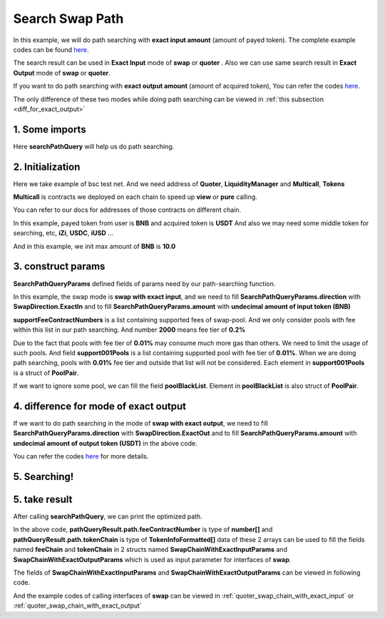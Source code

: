 Search Swap Path
============================

In this example, we will do path searching with **exact input amount** (amount of payed token).
The complete example codes can be found `here <https://github.com/izumiFinance/iZiSwap-sdk/blob/main/example/search/searchWithExactInput.ts>`_.

The search result can be used in **Exact Input** mode of **swap** or **quoter** .
Also we can use same search result in **Exact Output** mode of **swap** or **quoter**.

If you want to do path searching with **exact output amount** (amount of acquired token),
You can refer the codes `here <https://github.com/izumiFinance/iZiSwap-sdk/blob/main/example/search/searchWithExactOutput.ts>`_.

The only difference of these two modes while doing path searching can be viewed in :ref:`this subsection <diff_for_exact_output>`

1. Some imports
-----------------------------------------------------------


.. code-block:: typescript
    :linenos:

    import {BaseChain, ChainId, initialChainTable, TokenInfoFormatted} from '../../src/base/types'
    import Web3 from 'web3';
    import { BigNumber } from 'bignumber.js'
    import { getMulticallContracts } from '../../src/base';
    import { PoolPair, SearchPathQueryParams, SwapDirection } from '../../src/search/types';
    import { searchPathQuery } from '../../src/search/func'

Here **searchPathQuery** will help us do path searching.

2. Initialization
-----------------------------------------------------------

Here we take example of bsc test net. 
And we need address of **Quoter**, **LiquidityManager** and **Multicall**, **Tokens**

**Multicall** is contracts we deployed on each chain to speed up **view** or **pure** calling.

You can refer to our docs for addresses of those contracts on different chain.

In this example, payed token from user is **BNB** and acquired token is **USDT**
And also we may need some middle token for searching, etc, **iZi**, **USDC**, **iUSD** ...

And in this example, we init max amount of **BNB** is **10.0**

.. code-block:: typescript
    :linenos:

    const rpc = 'https://data-seed-prebsc-1-s3.binance.org:8545/'
    console.log('rpc: ', rpc)
    const web3 = new Web3(new Web3.providers.HttpProvider(rpc))
    
    const quoterAddress = '0x4bCACcF9A0FC3246449AC8A42A8918F2349Ed543'

    const BNB = {
        chainId: ChainId.BSCTestnet,
        symbol: "BNB",
        address: "0xae13d989daC2f0dEbFf460aC112a837C89BAa7cd",
        decimal: 18,
    } as TokenInfoFormatted
    
    const USDT = {
        chainId: ChainId.BSCTestnet,
        symbol: "USDT",
        address: "0x6AECfe44225A50895e9EC7ca46377B9397D1Bb5b",
        decimal: 6
    } as TokenInfoFormatted

    const USDC = {
        chainId: ChainId.BSCTestnet,
        symbol: "USDC",
        address: "0x876508837C162aCedcc5dd7721015E83cbb4e339",
        decimal: 6
    }

    const iZi = {
        chainId: ChainId.BSCTestnet,
        symbol: "iZi",
        address: "0x60D01EC2D5E98Ac51C8B4cF84DfCCE98D527c747",
        decimal: 18
    }

    const iUSD = {
        chainId: ChainId.BSCTestnet,
        symbol: "iUSD",
        address: "0x60FE1bE62fa2082b0897eA87DF8D2CfD45185D30",
        decimal: 18,
    }

    const support001Pools = [
        {
            tokenA: iUSD,
            tokenB: USDT,
            feeContractNumber: 100
        } as PoolPair,
        {
            tokenA: USDC,
            tokenB: USDT,
            feeContractNumber: 100
        } as PoolPair,
        {
            tokenA: USDC,
            tokenB: iUSD,
            feeContractNumber: 100
        } as PoolPair,
    ]

    // example of exact input amount
    const amountInputBNB = new BigNumber(10).times(10 ** BNB.decimal).toFixed(0)
    
    const multicallAddress = '0x5712A9aeB4538104471dD85659Bd621Cdd7e07D8'
    const multicallContract = getMulticallContracts(multicallAddress, web3)
    const liquidityManagerAddress = '0xDE02C26c46AC441951951C97c8462cD85b3A124c'


3. construct params
---------------------------------------------------------------

.. code-block:: typescript
    :linenos:

    // params
    const searchParams = {
        chainId: Number(ChainId.BSCTestnet),
        web3: web3,
        multicall: multicallContract,
        tokenIn: BNB,
        tokenOut: USDT,
        liquidityManagerAddress,
        quoterAddress,
        poolBlackList: [],
        midTokenList: [BNB, USDT, USDC, iZi],
        supportFeeContractNumbers: [2000, 400, 100],
        support001Pools,
        direction: SwapDirection.ExactIn,
        amount: amountInputBNB
    } as SearchPathQueryParams

**SearchPathQueryParams** defined fields of params need by our path-searching function.

In this example, the swap mode is **swap with exact input**, and we need to fill 
**SearchPathQueryParams.direction** with **SwapDirection.ExactIn** and to fill
**SearchPathQueryParams.amount** with **undecimal amount of input token (BNB)**

**supportFeeContractNumbers** is a list containing supported fees of swap-pool. And we only consider
pools with fee within this list in our path searching. And number **2000** means fee tier of **0.2%**

Due to the fact that pools with fee tier of **0.01%** may consume much more gas than others. We need to
limit the usage of such pools. 
And field **support001Pools** is a list containing supported pool with fee tier of **0.01%**.
When we are doing path searching, pools with **0.01%** fee tier and outside that list will not be considered.
Each element in **support001Pools** is a struct of **PoolPair**.

If we want to ignore some pool, we can fill the field **poolBlackList**.
Element in **poolBlackList** is also struct of **PoolPair**.

.. _diff_for_exact_output:

4. difference for mode of exact output
---------------------------------------------------------------

If we want to do path searching in the mode of **swap with exact output**, 
we need to fill **SearchPathQueryParams.direction** with **SwapDirection.ExactOut**
and to fill **SearchPathQueryParams.amount** with **undecimal amount of output token (USDT)** in the above code.

You can refer the codes `here <https://github.com/izumiFinance/iZiSwap-sdk/blob/main/example/search/searchWithExactOutput.ts>`_
for more details.

5. Searching!
---------------------------------------------------------------


.. code-block:: typescript
    :linenos:

    // pathQueryResult stores optimized swap-path 
    //     and estimated swap-amount (output amount for exactIn, and input amount for exactOut)
    // preQueryResult caches data of pools and their state (current point) 
    //     which will be used during path-searching
    //     preQueryResult can be used for speed-up for next search
    //     etc, if you want to speed up a little next search, 
    //     just use following code:
    //     await searchPathQuery(searchParams, preQueryResult)
    //     cached data in preQueryResult can be used for different
    //     pair of <inputToken, outputToken> or different direction
    //     but notice that, cached data in preQueryResult can not be
    //     used in different chain
    const {pathQueryResult, preQueryResult} = await searchPathQuery(
        searchParams
    )


5. take result
---------------------------------------------------------------

After calling **searchPathQuery**, we can print the optimized path.

.. code-block:: typescript
    :linenos:

    // print output amount
    console.log('output amount: ', pathQueryResult.amount)
    // print path info
    // which can be filled to swap params
    // see example of "example/quoterAndSwap/"
    console.log('fee chain: ', pathQueryResult.path.feeContractNumber)
    console.log('token chain: ', pathQueryResult.path.tokenChain)

In the above code,
**pathQueryResult.path.feeContractNumber** is type of **number[]**
and **pathQueryResult.path.tokenChain** is type of **TokenInfoFormatted[]**
data of these 2 arrays
can be used to fill the fields named **feeChain** and **tokenChain**
in 2 structs named **SwapChainWithExactInputParams** and **SwapChainWithExactOutputParams** which
is used as input parameter for interfaces of **swap**.

The fields of **SwapChainWithExactInputParams** and **SwapChainWithExactOutputParams** can be viewed in following code.

.. code-block:: typescript
    :linenos:

    export interface SwapChainWithExactInputParams {
        // input: tokenChain[0]
        // output: tokenChain[1]
        tokenChain: TokenInfoFormatted[];
        // fee / 1e6 is feeTier
        // 3000 means 0.3%
        feeChain: number[];
        // 10-decimal format integer number, like 100, 150000, ...
        // or hex format number start with '0x'
        // decimal amount = inputAmount / (10 ** inputToken.decimal)
        inputAmount: string;
        minOutputAmount: string;
        recipient?: string;
        deadline?: string;
        // true if treat wrapped coin(wbnb or weth ...) as erc20 token
        strictERC20Token?: boolean;
    }

    export interface SwapChainWithExactOutputParams {
        // input: tokenChain[0]
        // output: tokenChain[1]
        tokenChain: TokenInfoFormatted[];
        // fee / 1e6 is feeTier
        // 3000 means 0.3%
        feeChain: number[];
        // 10-decimal format number, like 100, 150000, ...
        // or hex format number start with '0x'
        // amount = outputAmount / (10 ** outputToken.decimal)
        outputAmount: string;
        maxInputAmount: string;
        recipient?: string;
        deadline?: string;
        // true if treat wrapped coin(wbnb or weth ...) as erc20 token
        strictERC20Token?: boolean;
    }

And the example codes of calling interfaces of **swap** can be viewed in :ref:`quoter_swap_chain_with_exact_input` or :ref:`quoter_swap_chain_with_exact_output`

